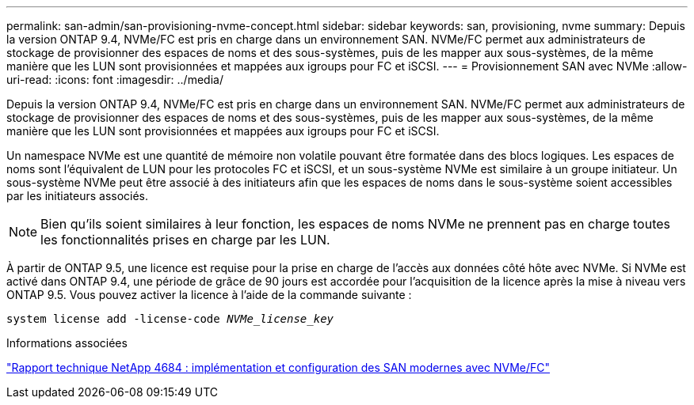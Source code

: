 ---
permalink: san-admin/san-provisioning-nvme-concept.html 
sidebar: sidebar 
keywords: san, provisioning, nvme 
summary: Depuis la version ONTAP 9.4, NVMe/FC est pris en charge dans un environnement SAN. NVMe/FC permet aux administrateurs de stockage de provisionner des espaces de noms et des sous-systèmes, puis de les mapper aux sous-systèmes, de la même manière que les LUN sont provisionnées et mappées aux igroups pour FC et iSCSI. 
---
= Provisionnement SAN avec NVMe
:allow-uri-read: 
:icons: font
:imagesdir: ../media/


[role="lead"]
Depuis la version ONTAP 9.4, NVMe/FC est pris en charge dans un environnement SAN. NVMe/FC permet aux administrateurs de stockage de provisionner des espaces de noms et des sous-systèmes, puis de les mapper aux sous-systèmes, de la même manière que les LUN sont provisionnées et mappées aux igroups pour FC et iSCSI.

Un namespace NVMe est une quantité de mémoire non volatile pouvant être formatée dans des blocs logiques. Les espaces de noms sont l'équivalent de LUN pour les protocoles FC et iSCSI, et un sous-système NVMe est similaire à un groupe initiateur. Un sous-système NVMe peut être associé à des initiateurs afin que les espaces de noms dans le sous-système soient accessibles par les initiateurs associés.

[NOTE]
====
Bien qu'ils soient similaires à leur fonction, les espaces de noms NVMe ne prennent pas en charge toutes les fonctionnalités prises en charge par les LUN.

====
À partir de ONTAP 9.5, une licence est requise pour la prise en charge de l'accès aux données côté hôte avec NVMe. Si NVMe est activé dans ONTAP 9.4, une période de grâce de 90 jours est accordée pour l'acquisition de la licence après la mise à niveau vers ONTAP 9.5. Vous pouvez activer la licence à l'aide de la commande suivante :

`system license add -license-code _NVMe_license_key_`

.Informations associées
http://www.netapp.com/us/media/tr-4684.pdf["Rapport technique NetApp 4684 : implémentation et configuration des SAN modernes avec NVMe/FC"]
